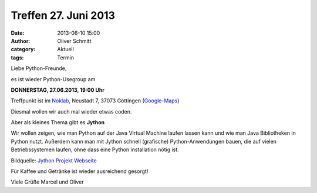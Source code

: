 Treffen 27. Juni 2013
###############################################################################

:date: 2013-06-10 15:00
:author: Oliver Schmitt
:category: Aktuell
:tags: Termin

Liebe Python-Freunde,

es ist wieder Python-Usegroup am

**DONNERSTAG, 27.06.2013, 19:00 Uhr**

Treffpunkt ist im `Noklab <https://cccgoe.de/wiki/Noklab/>`_, Neustadt 7, 37073 Göttingen (`Google-Maps <http://goo.gl/DPR9c>`_)

Diesmal wollen wir auch mal wieder etwas coden.

Aber als kleines Thema gibt es **Jython** 

Wir wollen zeigen, wie man Python auf der Java Virtual Machine laufen lassen kann und wie man Java Bibliotheken in Python nutzt.
Außerdem kann man mit Jython schnell (grafische) Python-Anwendungen bauen, die auf vielen Betriebssystemen laufen, ohne dass eine Python installation nötig ist.

.. image:: http://www.jython.org/css/jython.png

Bildquelle: `Jython Projekt Webseite <http://www.jython.org/>`_


Für Kaffee und Getränke ist wieder ausreichend gesorgt!

Viele Grüße
Marcel und Oliver
